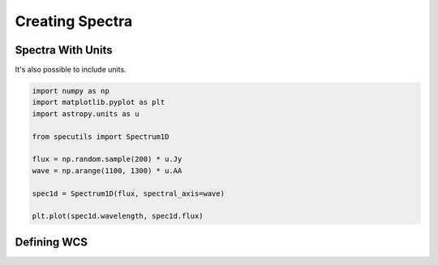 ****************
Creating Spectra
****************

Spectra With Units
------------------

It's also possible to include units.

.. code-block:: python

    import numpy as np
    import matplotlib.pyplot as plt
    import astropy.units as u

    from specutils import Spectrum1D

    flux = np.random.sample(200) * u.Jy
    wave = np.arange(1100, 1300) * u.AA

    spec1d = Spectrum1D(flux, spectral_axis=wave)

    plt.plot(spec1d.wavelength, spec1d.flux)

.. image:: img/quick_start2.png


Defining WCS
------------